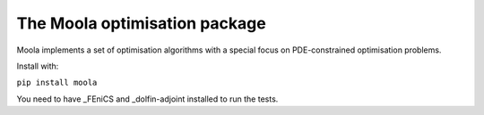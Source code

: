 The Moola optimisation package
==============================

Moola implements a set of optimisation algorithms with a special focus on PDE-constrained optimisation problems.

Install with:

``pip install moola``

You need to have _FEniCS and _dolfin-adjoint installed to run the tests.


.. _FEniCS: http://www.fenicsproject.org
.. _dolfin-adjoint: http://dolfin-adjoint.org

